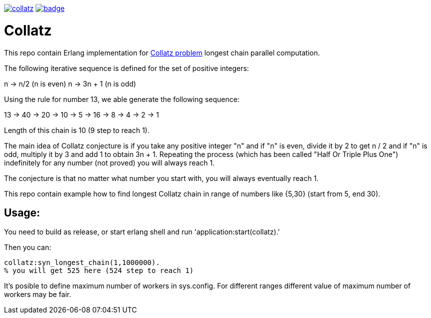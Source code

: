 image:https://api.travis-ci.org/spylik/collatz.svg?branch=develop[title="Build Status", link="https://travis-ci.org/spylik/collatz"] image:https://codecov.io/gh/spylik/collatz/branch/develop/graph/badge.svg[title="Codecov", link="https://codecov.io/gh/spylik/collatz/branches/develop"]

= Collatz

This repo contain Erlang implementation for https://en.wikipedia.org/wiki/Collatz_conjecture[Collatz problem] longest chain parallel computation.

The following iterative sequence is defined for the set of positive integers:

n → n/2 (n is even) n → 3n + 1 (n is odd)

Using the rule for number 13, we able generate the following sequence:

13 → 40 → 20 → 10 → 5 → 16 → 8 → 4 → 2 → 1

Length of this chain is 10 (9 step to reach 1).

The main idea of Collatz conjecture is if you take any positive integer "n" and if "n" is even,
divide it by 2 to get n / 2 and  if "n" is odd, multiply it by 3 and add 1 to obtain 3n + 1. 
Repeating the process (which has been called "Half Or Triple Plus One") indefinitely for any 
number (not proved) you will always reach 1.

The conjecture is that no matter what number you start with, you will always eventually reach 1.

This repo contain example how to find longest Collatz chain in range of 
numbers like {5,30} (start from 5, end 30).

== Usage: 

You need to build as release, or start erlang shell and run 'application:start(collatz).'

Then you can:

[source,erlang]
----
collatz:syn_longest_chain(1,1000000). 
% you will get 525 here (524 step to reach 1)
----

It's posible to define maximum number of workers in sys.config.
For different ranges different value of maximum number of workers may be fair.
